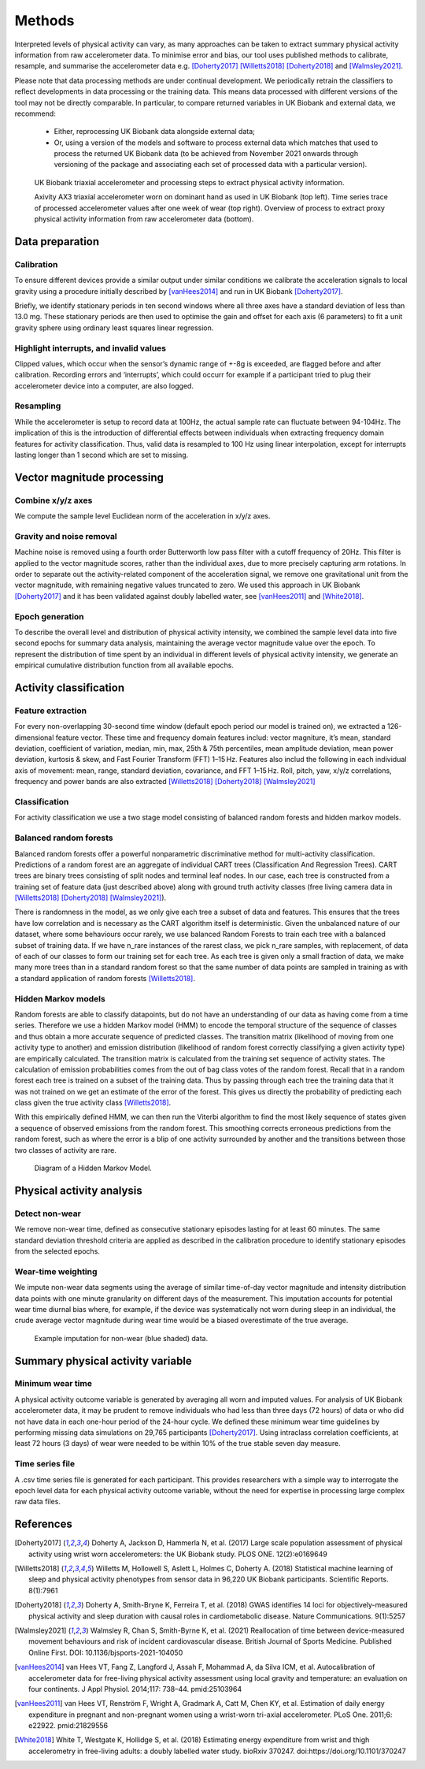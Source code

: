 #######
Methods
#######

Interpreted levels of physical activity can vary, as many approaches can be 
taken to extract summary physical activity information from raw accelerometer 
data. To minimise error and bias, our tool uses published methods to calibrate, resample, and summarise the accelerometer data e.g. [Doherty2017]_ [Willetts2018]_ [Doherty2018]_ and [Walmsley2021]_. 

Please note that data processing methods are under continual development. We periodically retrain the classifiers to reflect developments in data processing or the training data. This means data processed with different versions of the tool may not be directly comparable. In particular, to compare returned variables in UK Biobank and external data, we recommend:

    - Either, reprocessing UK Biobank data alongside external data; 
    - Or, using a version of the models and software to process external data which matches that used to process the returned UK Biobank data (to be achieved from November 2021 onwards through versioning of the package and associating each set of processed data with a particular version). 

.. figure:: accMethodsOverview.png

    UK Biobank triaxial accelerometer and processing steps to extract physical activity information.
    
    Axivity AX3 triaxial accelerometer worn on dominant hand as used in UK Biobank (top left). Time series trace of processed accelerometer values after one week of wear (top right). Overview of process to extract proxy physical activity information from raw accelerometer data (bottom). 


****************
Data preparation
****************


Calibration
===========
To ensure different devices provide a similar output under similar conditions we calibrate the acceleration signals to local gravity using a procedure initially described by [vanHees2014]_ and run in UK Biobank [Doherty2017]_.

Briefly, we identify stationary periods in ten second windows where all three axes have a standard deviation of less than 13.0 mg. These stationary periods are then used to optimise the gain and offset for each axis (6 parameters) to fit a unit gravity sphere using ordinary least squares linear regression.


Highlight interrupts, and invalid values
========================================
Clipped values, which occur when the sensor’s dynamic range of +-8g is exceeded, are flagged before and after calibration. Recording errors and ‘interrupts’, which could occurr for example if a participant tried to plug their accelerometer device into a computer, are also logged.


Resampling
==========
While the accelerometer is setup to record data at 100Hz, the actual sample rate can fluctuate between 94-104Hz. The implication of this is the introduction of differential effects between individuals when extracting frequency domain features for activity classification. Thus, valid data is resampled to 100 Hz using linear interpolation, except for interrupts lasting longer than 1 second which are set to missing.



***************************
Vector magnitude processing
***************************


Combine x/y/z axes
==================
We compute the sample level Euclidean norm of the acceleration in x/y/z axes.


Gravity and noise removal
=========================
Machine noise is removed using a fourth order Butterworth low pass filter with a cutoff frequency of 20Hz. This filter is applied to the vector magnitude scores, rather than the individual axes, due to more precisely capturing arm rotations. In order to separate out the activity-related component of the acceleration signal, we remove one gravitational unit from the vector magnitude, with remaining negative values truncated to zero. We used this approach in UK Biobank [Doherty2017]_ and it has been validated against doubly labelled water, see [vanHees2011]_ and [White2018]_.


Epoch generation
================
To describe the overall level and distribution of physical activity intensity, we combined the sample level data into five second epochs for summary data analysis, maintaining the average vector magnitude value over the epoch. To represent the distribution of time spent by an individual in different levels of physical activity intensity, we generate an empirical cumulative distribution function from all available epochs.



***************************
Activity classification
***************************


Feature extraction
================
For every non-overlapping 30-second time window (default epoch period our model is trained on), we extracted a 126-dimensional feature vector. These time and frequency domain features includ: vector magniture, it’s mean, standard deviation, coefficient of variation, median, min, max, 25th & 75th percentiles, mean amplitude deviation, mean power deviation, kurtosis & skew, and Fast Fourier Transform (FFT) 1–15 Hz. Features also includ the following in each individual axis of movement: mean, range, standard deviation, covariance, and FFT 1–15 Hz. Roll, pitch, yaw, x/y/z correlations, frequency and power bands are also extracted [Willetts2018]_ [Doherty2018]_ [Walmsley2021]_


Classification
==============
For activity classification we use a two stage model consisting of balanced random forests and hidden markov models.


Balanced random forests
=======================
Balanced random forests offer a powerful nonparametric discriminative method for multi-activity classification. Predictions of a random forest are an aggregate of individual CART trees (Classification And Regression Trees). CART trees are binary trees consisting of split nodes and terminal leaf nodes. In our case, each tree is constructed from a training set of feature data (just described above) along with ground truth activity classes (free living camera data in [Willetts2018]_ [Doherty2018]_ [Walmsley2021]_).

There is randomness in the model, as we only give each tree a subset of data and features. This ensures that the trees have low correlation and is necessary as the CART algorithm itself is deterministic. Given the unbalanced nature of our dataset, where some behaviours occur rarely, we use balanced Random Forests to train each tree with a balanced subset of training data. If we have n_rare instances of the rarest class, we pick n_rare samples, with replacement, of data of each of our classes to form our training set for each tree. As each tree is given only a small fraction of data, we make many more trees than in a standard random forest so that the same number of data points are sampled in training as with a standard application of random forests [Willetts2018]_. 


Hidden Markov models
====================
Random forests are able to classify datapoints, but do not have an understanding of our data as having come from a time series. Therefore we use a hidden Markov model (HMM) to encode the temporal structure of the sequence of classes and thus obtain a more accurate sequence of predicted classes. The transition matrix (likelihood of moving from one activity type to another) and emission distribution (likelihood of random forest correctly classifying a given activity type) are empirically calculated. The transition matrix is calculated from the training set sequence of activity states. The calculation of emission probabilities comes from the out of bag class votes of the random forest. Recall that in a random forest each tree is trained on a subset of the training data. Thus by passing through each tree the training data that it was not trained on we get an estimate of the error of the forest. This gives us directly the probability of predicting each class given the true activity class [Willetts2018]_.

With this empirically defined HMM, we can then run the Viterbi algorithm to find the most likely sequence of states given a sequence of observed emissions from the random forest. This smoothing corrects erroneous predictions from the random forest, such as where the error is a blip of one activity surrounded by another and the transitions between those two classes of activity are rare.  

.. figure:: hmmOverview.png

    Diagram of a Hidden Markov Model.



**************************
Physical activity analysis
**************************


Detect non-wear
===============
We remove non-wear time, defined as consecutive stationary episodes lasting for at least 60 minutes. The same standard deviation threshold criteria are applied as described in the calibration procedure to identify stationary episodes from the selected epochs.


Wear-time weighting
===================
We impute non-wear data segments using the average of similar time-of-day vector magnitude and intensity distribution data points with one minute granularity on different days of the measurement. This imputation accounts for potential wear time diurnal bias where, for example, if the device was systematically not worn during sleep in an individual, the crude average vector magnitude during wear time would be a biased overestimate of the true average.

.. figure:: exampleImputation.png

    Example imputation for non-wear (blue shaded) data.




**********************************
Summary physical activity variable
**********************************


Minimum wear time
=================
A physical activity outcome variable is generated by averaging all worn and imputed values. For analysis of UK Biobank accelerometer data, it may be prudent to remove individuals who had less than three days (72 hours) of data or who did not have data in each one-hour period of the 24-hour cycle. We defined these minimum wear time guidelines by performing missing data simulations on 29,765 participants [Doherty2017]_. Using intraclass correlation coefficients, at least 72 hours (3 days) of wear were needed to be within 10% of the true stable seven day measure.


Time series file
================
A .csv time series file is generated for each participant. This provides researchers with a simple way to interrogate the epoch level data for each physical activity outcome variable, without the need for expertise in processing large complex raw data files.





**********
References
**********
.. [Doherty2017] Doherty A, Jackson D, Hammerla N, et al. (2017) Large scale population assessment of physical activity using wrist worn accelerometers: the UK Biobank study. PLOS ONE. 12(2):e0169649

.. [Willetts2018] Willetts M, Hollowell S, Aslett L, Holmes C, Doherty A. (2018) Statistical machine learning of sleep and physical activity phenotypes from sensor data in 96,220 UK Biobank participants. Scientific Reports. 8(1):7961

.. [Doherty2018] Doherty A, Smith-Bryne K, Ferreira T, et al. (2018) GWAS identifies 14 loci for objectively-measured physical activity and sleep duration with causal roles in cardiometabolic disease. Nature Communications. 9(1):5257

.. [Walmsley2021] Walmsley R, Chan S, Smith-Byrne K, et al. (2021) Reallocation of time between device-measured movement behaviours and risk of incident cardiovascular disease. British Journal of Sports Medicine. Published Online First. DOI: 10.1136/bjsports-2021-104050

.. [vanHees2014] van Hees VT, Fang Z, Langford J, Assah F, Mohammad A, da Silva ICM, et al. Autocalibration of accelerometer data for free-living physical activity assessment using local gravity and temperature: an evaluation on four continents. J Appl Physiol. 2014;117: 738–44. pmid:25103964

.. [vanHees2011] van Hees VT, Renström F, Wright A, Gradmark A, Catt M, Chen KY, et al. Estimation of daily energy expenditure in pregnant and non-pregnant women using a wrist-worn tri-axial accelerometer. PLoS One. 2011;6: e22922. pmid:21829556

.. [White2018] White T, Westgate K, Hollidge S, et al. (2018) Estimating energy expenditure from wrist and thigh accelerometry in free-living adults: a doubly labelled water study. bioRxiv 370247. doi:https://doi.org/10.1101/370247
